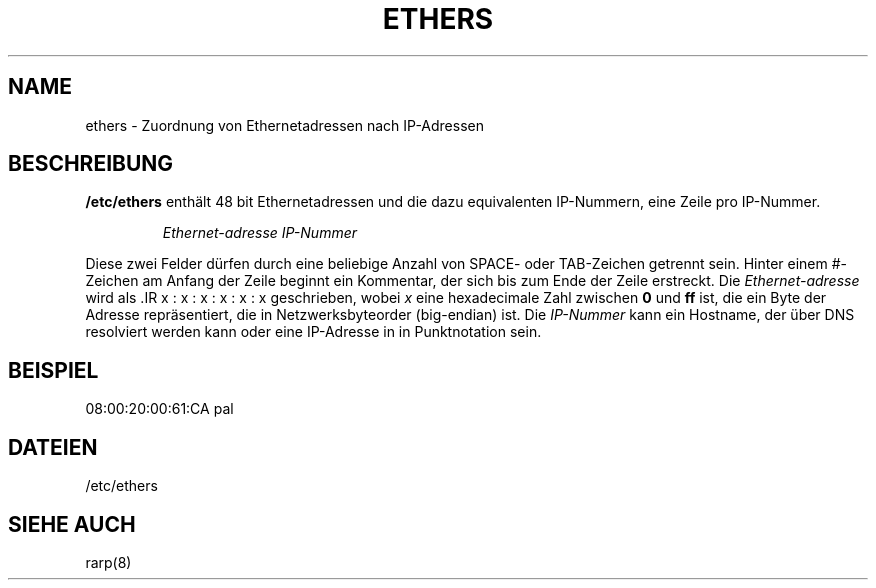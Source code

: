 .\"
.\" Original by ??
.\"
.\" German translation by Ralf Baechle (ralf@gnu.org)
.\"
.TH ETHERS 5 "2. M\(:arz, 1999" "" "Dateiformate"
.SH NAME \"{{{roff}}}\"{{{
ethers \- Zuordnung von Ethernetadressen nach IP-Adressen 
.\"}}}
.SH BESCHREIBUNG \"{{{
\fB/etc/ethers\fP enth\(:alt 48 bit Ethernetadressen und die dazu equivalenten
IP-Nummern, eine Zeile pro IP-Nummer.
.sp
.RS
\fIEthernet-adresse\fP  \fIIP-Nummer\fP
.RE
.sp
Diese zwei Felder d\(:urfen durch eine beliebige Anzahl von SPACE- oder
TAB-Zeichen getrennt sein.  Hinter einem #-Zeichen am Anfang der Zeile beginnt
ein Kommentar, der sich bis zum Ende der Zeile erstreckt.  Die
\fIEthernet-adresse\fP wird als .IR x : x : x : x : x : x geschrieben, wobei
\fIx\fP eine hexadecimale Zahl zwischen \fB0\fP und \fBff\fP ist, die ein
Byte der Adresse repr\(:asentiert, die in Netzwerksbyteorder (big-endian) ist.
Die \fIIP-Nummer\fP kann ein Hostname, der \(:uber DNS resolviert werden kann
oder eine IP-Adresse in in Punktnotation sein.
.\"}}}
.SH BEISPIEL \"{{{
08:00:20:00:61:CA  pal
.\"}}}
.SH DATEIEN \"{{{
/etc/ethers
.\"}}}
.SH "SIEHE AUCH" \"{{{
rarp(8)
.\"}}}
